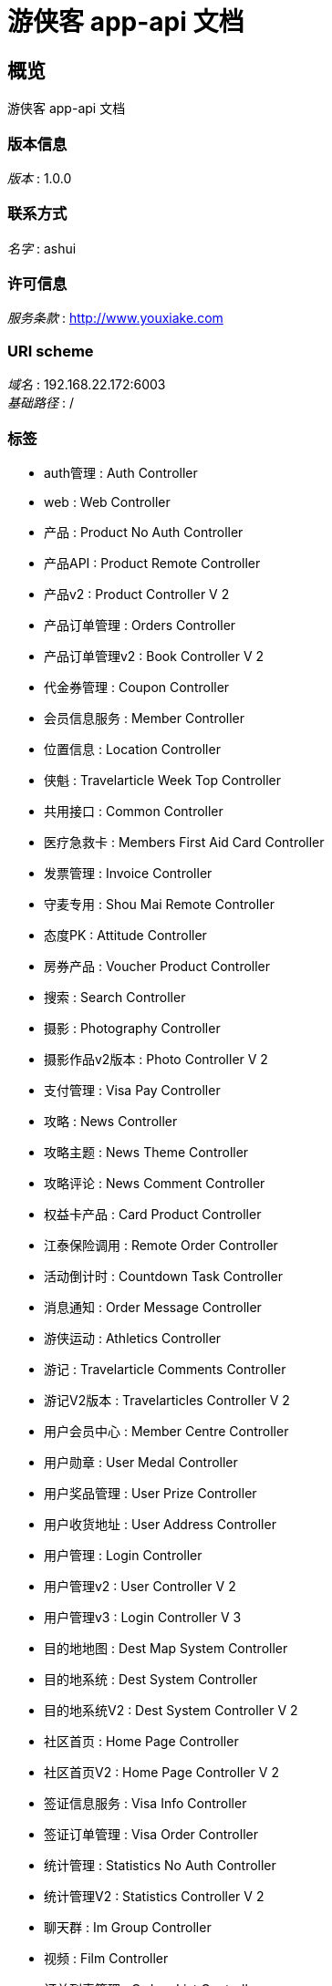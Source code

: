 = 游侠客 app-api 文档


[[_overview]]
== 概览
游侠客 app-api 文档


=== 版本信息
[%hardbreaks]
__版本__ : 1.0.0


=== 联系方式
[%hardbreaks]
__名字__ : ashui


=== 许可信息
[%hardbreaks]
__服务条款__ : http://www.youxiake.com


=== URI scheme
[%hardbreaks]
__域名__ : 192.168.22.172:6003
__基础路径__ : /


=== 标签

* auth管理 : Auth Controller
* web : Web Controller
* 产品 : Product No Auth Controller
* 产品API : Product Remote Controller
* 产品v2 : Product Controller V 2
* 产品订单管理 : Orders Controller
* 产品订单管理v2 : Book Controller V 2
* 代金券管理 : Coupon Controller
* 会员信息服务 : Member Controller
* 位置信息 : Location Controller
* 侠魁 : Travelarticle Week Top Controller
* 共用接口 : Common Controller
* 医疗急救卡 : Members First Aid Card Controller
* 发票管理 : Invoice Controller
* 守麦专用 : Shou Mai Remote Controller
* 态度PK : Attitude Controller
* 房券产品 : Voucher Product Controller
* 搜索 : Search Controller
* 摄影 : Photography Controller
* 摄影作品v2版本 : Photo Controller V 2
* 支付管理 : Visa Pay Controller
* 攻略 : News Controller
* 攻略主题 : News Theme Controller
* 攻略评论 : News Comment Controller
* 权益卡产品 : Card Product Controller
* 江泰保险调用 : Remote Order Controller
* 活动倒计时 : Countdown Task Controller
* 消息通知 : Order Message Controller
* 游侠运动 : Athletics Controller
* 游记 : Travelarticle Comments Controller
* 游记V2版本 : Travelarticles Controller V 2
* 用户会员中心 : Member Centre Controller
* 用户勋章 : User Medal Controller
* 用户奖品管理 : User Prize Controller
* 用户收货地址 : User Address Controller
* 用户管理 : Login Controller
* 用户管理v2 : User Controller V 2
* 用户管理v3 : Login Controller V 3
* 目的地地图 : Dest Map System Controller
* 目的地系统 : Dest System Controller
* 目的地系统V2 : Dest System Controller V 2
* 社区首页 : Home Page Controller
* 社区首页V2 : Home Page Controller V 2
* 签证信息服务 : Visa Info Controller
* 签证订单管理 : Visa Order Controller
* 统计管理 : Statistics No Auth Controller
* 统计管理V2 : Statistics Controller V 2
* 聊天群 : Im Group Controller
* 视频 : Film Controller
* 订单列表管理 : Orders List Controller
* 达人认证 : User Certification Controller
* 遇见 : Discover Controller
* 遇见V2版本 : Discover Controller V 2
* 遇见V3版本 : Discover Controller V 3
* 遇见用户 : Discover User Controller
* 遇见评论 : Discover Comment Controller
* 酒套产品 : I Product Hotel Controller
* 酒套订单管理 : Hotel Orders Controller
* 集市支付 : Mall Pay Controller
* 频道管理 : Channel Controller
* 首页管理 : Home Controller
* 首页管理v2 : Home Controller V 2




